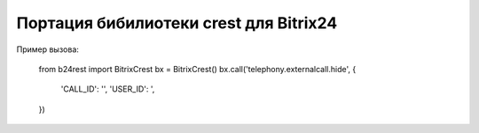 Портация бибилиотеки crest для Bitrix24
===========

Пример вызова:

    from b24rest import BitrixCrest
    bx = BitrixCrest()
    bx.call('telephony.externalcall.hide', {
        'CALL_ID': '',
        'USER_ID': ',
    })


